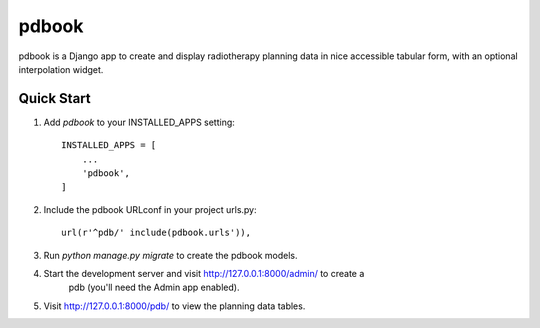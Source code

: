 ======
pdbook
======
pdbook is a Django app to create and display radiotherapy planning data in nice
accessible tabular form, with an optional interpolation widget.

Quick Start
-----------
1. Add `pdbook` to your INSTALLED_APPS setting::

    INSTALLED_APPS = [
        ...
        'pdbook',
    ]

2. Include the pdbook URLconf in your project urls.py::

    url(r'^pdb/' include(pdbook.urls')),
    
3. Run `python manage.py migrate` to create the pdbook models.

4. Start the development server and visit http://127.0.0.1:8000/admin/ to create a
    pdb (you'll need the Admin app enabled).
    
5. Visit http://127.0.0.1:8000/pdb/ to view the planning data tables.
